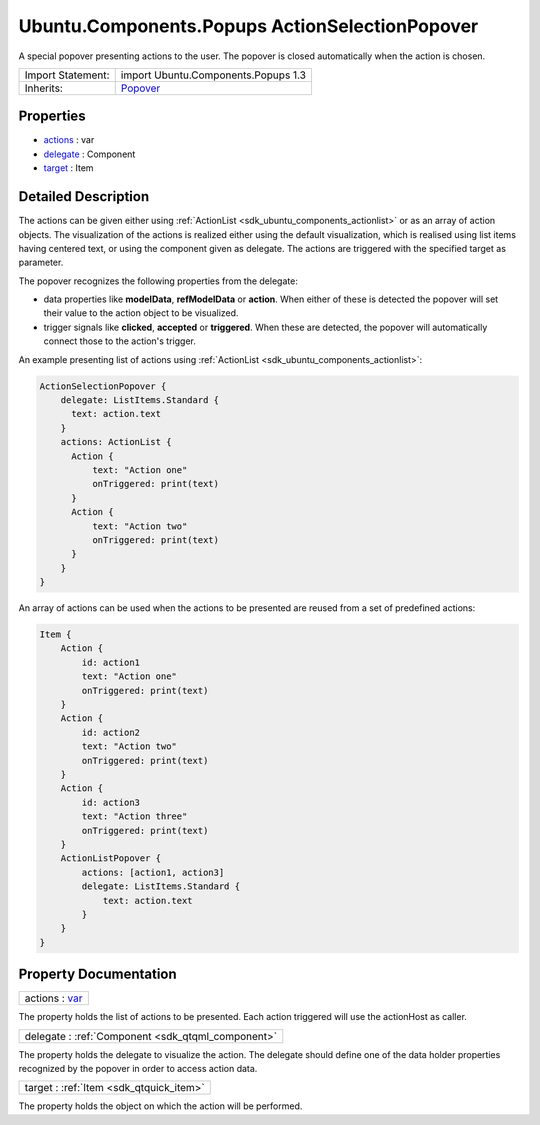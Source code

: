 .. _sdk_ubuntu_components_popups_actionselectionpopover:

Ubuntu.Components.Popups ActionSelectionPopover
===============================================

A special popover presenting actions to the user. The popover is closed automatically when the action is chosen.

+--------------------------------------------------------------------------------------------------------------------------------------------------------+--------------------------------------------------------------------------------------------------------------------------------------------------------+
| Import Statement:                                                                                                                                      | import Ubuntu.Components.Popups 1.3                                                                                                                    |
+--------------------------------------------------------------------------------------------------------------------------------------------------------+--------------------------------------------------------------------------------------------------------------------------------------------------------+
| Inherits:                                                                                                                                              | `Popover </sdk/apps/qml/Ubuntu.Components/Popups.Popover/>`_                                                                                           |
+--------------------------------------------------------------------------------------------------------------------------------------------------------+--------------------------------------------------------------------------------------------------------------------------------------------------------+

Properties
----------

-  `actions </sdk/apps/qml/Ubuntu.Components/Popups.ActionSelectionPopover/#actions-prop>`_  : var
-  `delegate </sdk/apps/qml/Ubuntu.Components/Popups.ActionSelectionPopover/#delegate-prop>`_  : Component
-  `target </sdk/apps/qml/Ubuntu.Components/Popups.ActionSelectionPopover/#target-prop>`_  : Item

Detailed Description
--------------------

The actions can be given either using :ref:`ActionList <sdk_ubuntu_components_actionlist>` or as an array of action objects. The visualization of the actions is realized either using the default visualization, which is realised using list items having centered text, or using the component given as delegate. The actions are triggered with the specified target as parameter.

The popover recognizes the following properties from the delegate:

-  data properties like **modelData**, **refModelData** or **action**. When either of these is detected the popover will set their value to the action object to be visualized.
-  trigger signals like **clicked**, **accepted** or **triggered**. When these are detected, the popover will automatically connect those to the action's trigger.

An example presenting list of actions using :ref:`ActionList <sdk_ubuntu_components_actionlist>`:

.. code:: qml

    ActionSelectionPopover {
        delegate: ListItems.Standard {
          text: action.text
        }
        actions: ActionList {
          Action {
              text: "Action one"
              onTriggered: print(text)
          }
          Action {
              text: "Action two"
              onTriggered: print(text)
          }
        }
    }

An array of actions can be used when the actions to be presented are reused from a set of predefined actions:

.. code:: qml

    Item {
        Action {
            id: action1
            text: "Action one"
            onTriggered: print(text)
        }
        Action {
            id: action2
            text: "Action two"
            onTriggered: print(text)
        }
        Action {
            id: action3
            text: "Action three"
            onTriggered: print(text)
        }
        ActionListPopover {
            actions: [action1, action3]
            delegate: ListItems.Standard {
                text: action.text
            }
        }
    }

Property Documentation
----------------------

.. _sdk_ubuntu_components_popups_actionselectionpopover_actions:

+--------------------------------------------------------------------------------------------------------------------------------------------------------------------------------------------------------------------------------------------------------------------------------------------------------------+
| actions : `var <http://doc.qt.io/qt-5/qml-var.html>`_                                                                                                                                                                                                                                                        |
+--------------------------------------------------------------------------------------------------------------------------------------------------------------------------------------------------------------------------------------------------------------------------------------------------------------+

The property holds the list of actions to be presented. Each action triggered will use the actionHost as caller.

.. _sdk_ubuntu_components_popups_actionselectionpopover_delegate:

+-----------------------------------------------------------------------------------------------------------------------------------------------------------------------------------------------------------------------------------------------------------------------------------------------------------------+
| delegate : :ref:`Component <sdk_qtqml_component>`                                                                                                                                                                                                                                                               |
+-----------------------------------------------------------------------------------------------------------------------------------------------------------------------------------------------------------------------------------------------------------------------------------------------------------------+

The property holds the delegate to visualize the action. The delegate should define one of the data holder properties recognized by the popover in order to access action data.

.. _sdk_ubuntu_components_popups_actionselectionpopover_target:

+-----------------------------------------------------------------------------------------------------------------------------------------------------------------------------------------------------------------------------------------------------------------------------------------------------------------+
| target : :ref:`Item <sdk_qtquick_item>`                                                                                                                                                                                                                                                                         |
+-----------------------------------------------------------------------------------------------------------------------------------------------------------------------------------------------------------------------------------------------------------------------------------------------------------------+

The property holds the object on which the action will be performed.

